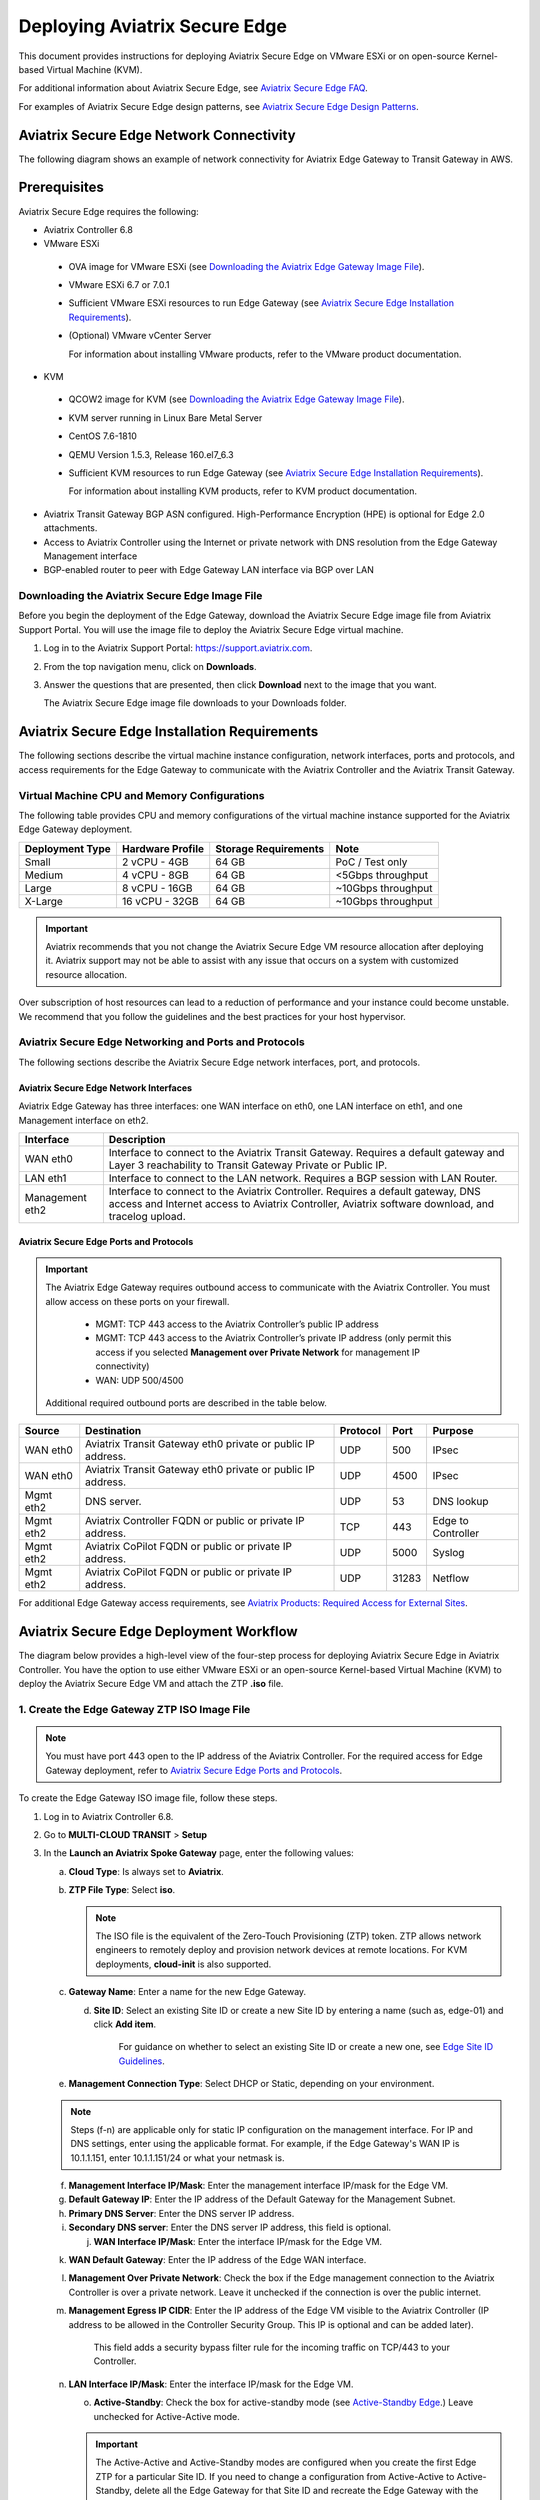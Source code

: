 
===============================
Deploying Aviatrix Secure Edge
===============================

This document provides instructions for deploying Aviatrix Secure Edge on VMware ESXi or on open-source Kernel-based Virtual Machine (KVM).


For additional information about Aviatrix Secure Edge, see `Aviatrix Secure Edge FAQ <http://docs.aviatrix.com/HowTos/edge-faq.html>`_. 
 

For examples of Aviatrix Secure Edge design patterns, see `Aviatrix Secure Edge Design Patterns <http://docs.aviatrix.com/HowTos/edge-design-patterns.html>`_.
   

Aviatrix Secure Edge Network Connectivity
=========================================

The following diagram shows an example of network connectivity for Aviatrix Edge Gateway to Transit Gateway in AWS.

|edge-network-connectivity|

Prerequisites
=============

Aviatrix Secure Edge requires the following:

-	Aviatrix Controller 6.8
-	VMware ESXi

    -	OVA image for VMware ESXi (see `Downloading the Aviatrix Edge Gateway Image File <http://docs.aviatrix.com/HowTos/edge-2.0-workflow.html#downloading-the-aviatrix-edge-gateway-image-file>`_).
    -	VMware ESXi 6.7 or 7.0.1
    -	Sufficient VMware ESXi resources to run Edge Gateway (see `Aviatrix Secure Edge Installation Requirements`_).
    -	(Optional) VMware vCenter Server
	
	For information about installing VMware products, refer to the VMware product documentation.
	
-	KVM

    -	QCOW2 image for KVM (see `Downloading the Aviatrix Edge Gateway Image File <http://docs.aviatrix.com/HowTos/edge-2.0-workflow.html#downloading-the-aviatrix-edge-gateway-image-file>`_).
    -	KVM server running in Linux Bare Metal Server
    -	CentOS 7.6-1810
    -	QEMU Version 1.5.3, Release 160.el7_6.3
    -	Sufficient KVM resources to run Edge Gateway (see `Aviatrix Secure Edge Installation Requirements`_).
	
	For information about installing KVM products, refer to KVM product documentation.
	
-	Aviatrix Transit Gateway BGP ASN configured. High-Performance Encryption (HPE) is optional for Edge 2.0 attachments.
-	Access to Aviatrix Controller using the Internet or private network with DNS resolution from the Edge Gateway Management interface
-	BGP-enabled router to peer with Edge Gateway LAN interface via BGP over LAN

Downloading the Aviatrix Secure Edge Image File
------------------------------------------------

Before you begin the deployment of the Edge Gateway, download the Aviatrix Secure Edge image file from Aviatrix Support Portal. You will use the image file to deploy the Aviatrix Secure Edge virtual machine.

1. Log in to the Aviatrix Support Portal: `<https://support.aviatrix.com>`_.

2. From the top navigation menu, click on **Downloads**.

3. Answer the questions that are presented, then click **Download** next to the image that you want.

   The Aviatrix Secure Edge image file downloads to your Downloads folder.



Aviatrix Secure Edge Installation Requirements
==============================================

The following sections describe the virtual machine instance configuration, network interfaces, ports and protocols, and access requirements for the Edge Gateway to communicate with the Aviatrix Controller and the Aviatrix Transit Gateway.

Virtual Machine CPU and Memory Configurations
---------------------------------------------

The following table provides CPU and memory configurations of the virtual machine instance supported for the Aviatrix Edge Gateway deployment.

+---------------------+----------------------+--------------------------+------------------------+
| **Deployment Type** | **Hardware Profile** | **Storage Requirements** | **Note**               |
+=====================+======================+==========================+========================+
| Small               | 2 vCPU - 4GB         | 64 GB                    | PoC / Test only        |
+---------------------+----------------------+--------------------------+------------------------+
| Medium              | 4 vCPU - 8GB         | 64 GB                    | <5Gbps throughput      |
+---------------------+----------------------+--------------------------+------------------------+
| Large               | 8 vCPU - 16GB        | 64 GB                    | ~10Gbps throughput     |
+---------------------+----------------------+--------------------------+------------------------+
| X-Large             | 16 vCPU - 32GB       | 64 GB                    | ~10Gbps throughput     |
+---------------------+----------------------+--------------------------+------------------------+

.. Important::
   Aviatrix recommends that you not change the Aviatrix Secure Edge VM resource allocation after deploying it. Aviatrix support may not be able to assist with any issue that occurs on a system with customized resource allocation.

Over subscription of host resources can lead to a reduction of performance and your instance could become unstable. We recommend that you follow the guidelines and the best practices for your host hypervisor.

Aviatrix Secure Edge Networking and Ports and Protocols
-------------------------------------------------------

|edge-network-port-protocol|

The following sections describe the Aviatrix Secure Edge network interfaces, port, and protocols.

Aviatrix Secure Edge Network Interfaces
^^^^^^^^^^^^^^^^^^^^^^^^^^^^^^^^^^^^^^^

Aviatrix Edge Gateway has three interfaces: one WAN interface on eth0, one LAN interface on eth1, and one Management interface on eth2.

+-----------------------+------------------------------------------------------------------------+
|**Interface**          | **Description**                                                        |
+=======================+========================================================================+
|WAN eth0               | Interface to connect to the Aviatrix Transit Gateway.                  |
|                       | Requires a default gateway and Layer 3 reachability to Transit Gateway |
|                       | Private or Public IP.                                                  |
+-----------------------+------------------------------------------------------------------------+
|LAN eth1               | Interface to connect to the LAN network. Requires a BGP session with   | 
|                       | LAN Router.                                                            |
+-----------------------+------------------------------------------------------------------------+
|Management eth2        | Interface to connect to the Aviatrix Controller. Requires a default    |
|                       | gateway, DNS access and Internet access to Aviatrix Controller,        |
|                       | Aviatrix software download, and tracelog upload.                       |
+-----------------------+------------------------------------------------------------------------+

Aviatrix Secure Edge Ports and Protocols
^^^^^^^^^^^^^^^^^^^^^^^^^^^^^^^^^^^^^^^^

.. Important::

   The Aviatrix Edge Gateway requires outbound access to communicate with the Aviatrix Controller. You must allow access on these ports on your firewall.

      - MGMT: TCP 443 access to the Aviatrix Controller’s public IP address 
      - MGMT: TCP 443 access to the Aviatrix Controller’s private IP address (only permit this access if you selected **Management over Private Network** for management IP connectivity) 
      - WAN: UDP 500/4500

   Additional required outbound ports are described in the table below.

+------------+-------------------------------------------+--------------+----------+-----------------------+
|**Source**  | **Destination**                           | **Protocol** | **Port** | **Purpose**           |
+============+===========================================+==============+==========+=======================+
| WAN eth0   | Aviatrix Transit Gateway eth0 private or  | UDP          | 500      | IPsec                 |
|            | public IP address.                        |              |          |                       |
+------------+-------------------------------------------+--------------+----------+-----------------------+
| WAN eth0   | Aviatrix Transit Gateway eth0 private or  | UDP          | 4500     | IPsec                 |
|            | public IP address.                        |              |          |                       |
+------------+-------------------------------------------+--------------+----------+-----------------------+
| Mgmt eth2  | DNS server.                               | UDP          | 53       | DNS lookup            |
+------------+-------------------------------------------+--------------+----------+-----------------------+
| Mgmt eth2  | Aviatrix Controller FQDN or               | TCP          | 443      | Edge to Controller    |
|            | public or private IP address.             |              |          |                       |
+------------+-------------------------------------------+--------------+----------+-----------------------+
| Mgmt eth2  | Aviatrix CoPilot FQDN or                  | UDP          | 5000     | Syslog                |
|            | public or private IP address.             |              |          |                       |
+------------+-------------------------------------------+--------------+----------+-----------------------+
| Mgmt eth2  | Aviatrix CoPilot FQDN or                  | UDP          | 31283    | Netflow               |
|            | public or private IP address.             |              |          |                       |
+------------+-------------------------------------------+--------------+----------+-----------------------+


For additional Edge Gateway access requirements, see `Aviatrix Products: Required Access for External Sites <https://aviatrix.zendesk.com/hc/en-us/articles/4417312119437-Aviatrix-Products-Required-Access-for-External-Sites>`_.


Aviatrix Secure Edge Deployment Workflow
========================================

The diagram below provides a high-level view of the four-step process for deploying Aviatrix Secure Edge in Aviatrix Controller. You have the option to use either VMware ESXi or an open-source Kernel-based Virtual Machine (KVM) to deploy the Aviatrix Secure Edge VM and attach the ZTP **.iso** file.

|edge-deploy-workflow|
 
1. Create the Edge Gateway ZTP ISO Image File
---------------------------------------------

.. note::
   You must have port 443 open to the IP address of the Aviatrix Controller. For the required access for Edge Gateway deployment, refer to `Aviatrix Secure Edge Ports and Protocols <http://docs.aviatrix.com/HowTos/edge-2.0-workflow.html#aviatrix-secure-edge-ports-and-protocols>`_.

To create the Edge Gateway ISO image file, follow these steps.

1.  Log in to Aviatrix Controller 6.8.

2.  Go to **MULTI-CLOUD TRANSIT** > **Setup**

3.  In the **Launch an Aviatrix Spoke Gateway** page, enter the following values:

    a.  **Cloud Type**: Is always set to **Aviatrix**.

    b.  **ZTP File Type**: Select **iso**.

        .. note::
           The ISO file is the equivalent of the Zero-Touch Provisioning (ZTP) token. ZTP allows network engineers to remotely deploy and provision network devices at remote locations.
           For KVM deployments, **cloud-init** is also supported.

    c.  **Gateway Name**: Enter a name for the new Edge Gateway.

	d.  **Site ID**: Select an existing Site ID or create a new Site ID by entering a name (such as, edge-01) and click **Add item**. 
	
	     For guidance on whether to select an existing Site ID or create a new one, see `Edge Site ID Guidelines`_.
	
    e.  **Management Connection Type**: Select DHCP or Static, depending on your environment. 
      
    .. note::
      Steps (f-n) are applicable only for static IP configuration on the management interface.
      For IP and DNS settings, enter using the applicable format. For example, if the Edge Gateway's WAN IP is 10.1.1.151, enter 10.1.1.151/24 or what your netmask is.
 
    f.  **Management Interface IP/Mask**: Enter the management interface IP/mask for the Edge VM.

    g.  **Default Gateway IP**: Enter the IP address of the Default Gateway for the Management Subnet.

    h.  **Primary DNS Server**: Enter the DNS server IP address.

    i.  **Secondary DNS server**: Enter the DNS server IP address, this field is optional.

	j.  **WAN Interface IP/Mask**: Enter the interface IP/mask for the Edge VM.

    k.  **WAN Default Gateway**: Enter the IP address of the Edge WAN interface.

    l.  **Management Over Private Network**: Check the box if the Edge management connection to the Aviatrix Controller is over a private network. Leave it unchecked if the connection is over the public internet.

    m.  **Management Egress IP CIDR**: Enter the IP address  of the Edge VM visible to the Aviatrix Controller (IP address to be allowed in the Controller Security Group. This IP is optional and can be added later).

         This field adds a security bypass filter rule for the incoming traffic on TCP/443 to your Controller.

    n.  **LAN Interface IP/Mask**: Enter the interface IP/mask for the Edge VM. 

	o.  **Active-Standby**: Check the box for active-standby mode (see `Active-Standby Edge`_.) Leave unchecked for Active-Active mode.
	
	.. Important::
          The Active-Active and Active-Standby modes are configured when you create the first Edge ZTP for a particular Site ID. If you need to change a configuration from Active-Active to Active-Standby, delete all the Edge Gateway for that Site ID and recreate the Edge Gateway with the new setting.

      |edge-launch-spoke-gateway|

4. To create the ISO image file, click **Create**. Aviatrix Controller prompts you to download the ISO file.

    Controller downloads the ZTP **.iso** file to your downloads folder. 

5. Log in to your ESXi or KVM host and upload the **.iso** file to a datastore or storage device.

   .. Note::
      Controller displays a message that confirms when you have successfully downloaded the **.iso** file you created for the Edge gateway. The .iso file will expire 24 hours after you create it, so you must mount the .iso file to an Edge VM to complete the Edge gateway registration within that timeframe, as you cannot download it again and will have to repeat the above steps.
   
Next, deploy the Edge virtual machine and attach the ZTP **.iso** file in the VMware or KVM environment. See `Deploy Edge Virtual Machine and Attach ZTP ISO File`_.

Edge Site ID Guidelines
^^^^^^^^^^^^^^^^^^^^^^^

Aviatrix Secure Edge uses Site ID to identify an Edge location and Edge Gateway pair. This allows to group multiple Edge Gateways at the same Edge location using the same Site ID.
Multiple Edge Gateways can be grouped and deployed in Active-Active or Active-Standby mode.

Follow these guidelines to decide whether to use an existing Site ID or create a new one.

-	Use an existing Site ID if:

    -	You want to have Active-Standby on 2 Edge Gateways (assign the same Site ID).
    -	You want to have ECMP on multiple Edge Gateways (assign the same Site ID).
	
-	Edge Gateways with the same Site ID:

    -	Can only join the same domain.
    -	Can have the same or different local ASN.
    -	Need to have FireNet traffic inspection configured per site.
	
-	If you want to configure FireNet management on the Edge Gateway, you need to configure it per site.
-	When multiple Edge Gateways are attached to a common transit, the transit will propagate routes from Edge Gateways with the same Site ID to other Edge Gateways with a different Site ID but will not propagate routes from the Edge Gateways to other Edge Gateways with the same Site ID.

2. Deploy Aviatrix Secure Edge Virtual Machine and Attach ZTP ISO File
----------------------------------------------------------------------

To deploy the Edge virtual machine on KVM, skip to step `2c. Deploying the Aviatrix Secure Edge Virtual Machine in KVM`_.

2a. Deploying the Aviatrix Secure Edge Virtual Machine in VMware ESXi
^^^^^^^^^^^^^^^^^^^^^^^^^^^^^^^^^^^^^^^^^^^^^^^^^^^^^^^^^^^^^^^^^^^^^

To deploy the Aviatrix Secure Edge virtual machine in VMware ESXi, follow these steps. 

1. Download the ESXi OVA file by using the link provided to you by Aviatrix Support. See `Downloading the Aviatrix Secure Edge Image File <http://docs.aviatrix.com/HowTos/edge-2.0-workflow.html#downloading-the-aviatrix-edge-gateway-image-file>`_.

2. Log in to VMware vSphere Web client to access the ESXi host.

   You can use vSphere Web client to manage ESXi host, launch a VM, mount ISO files, and start and stop the Aviatrix Edge Gateway.

3. To load the OVA file into the ESXi using vSphere, go to: **ESXi** > **Virtual Machines** > **Create/Register VM**.

4. Select **Deploy a virtual machine from an OVF or OVA file**. Click **Next**.

5. Enter a name for the Edge VM and drag the OVA file into the blue pane. Click **Next**.

   |edge_ova_load_file|

6. In the Select storage page, select the storage device for the instance you created (the OVA is installed in this instance). Click **Next**.

7. In the Deployment options window, enter the network interface mappings and select the Deployment type. (Refer to the pull-down menu or see `Virtual Machine CPU and Memory Configurations <http://docs.aviatrix.com/HowTos/edge-2.0-workflow.html#virtual-machine-cpu-and-memory-configurations>`_.)

   .. Note::
      If necessary, you can change the network interface mappings after deployment.

   |edge_ova_deploy_options|

8. Click **Next**.

9. In the Ready to complete page, click **Finish**.

Next, attach the ZTP **.iso** and the Edge will auto-mount the media which contains the configuration file to be provisioned to the Edge.

2b. Attaching the ISO Image to the Aviatrix Secure Edge Virtual Machine in VMware ESXi
^^^^^^^^^^^^^^^^^^^^^^^^^^^^^^^^^^^^^^^^^^^^^^^^^^^^^^^^^^^^^^^^^^^^^^^^^^^^^^^^^^^^^^

.. note::
   * The ZTP ISO file can only be used for a single Edge VM instance, and only one time for that instance. 
   * The ZTP token expires after 24 hours. If you wait too long to boot up the VM with the attached ISO image, it will not work. In that case, delete the Edge Gateway in the Controller UI and create a new Edge Gateway to receive a new ISO file.

1. Upload the ISO file you downloaded from Aviatrix Controller to your VMware datastore.

2. In vSphere, select the Edge VM you created and click **Edit settings**.

3. Select the **Virtual Hardware** tab.

4. Next to CD/DVD Drive 1, click the down arrow and select **Datastore ISO file** from the pull-down menu.

5. To load the ISO to the virtual CD drive, next to **Status**, check **Connect at power on**.
 
6. Next to the CD/DVD Media field, click **Browse**. Select the ISO file you downloaded.

   |edge_edit_settings|

   .. note::
      **Connect at power on** (step 4) is required when you attach the ISO image to the VM for the first time. If the VM is powered on at the time you attach the ISO image, select the **Datastore ISO file** and save the configuration to make the ISO available to ZTP.

7. Click **Save**.

Next, verify Edge in Controller. See `Verifying the Edge Gateway in Controller`_.

2c. Deploying the Aviatrix Secure Edge Virtual Machine in KVM
^^^^^^^^^^^^^^^^^^^^^^^^^^^^^^^^^^^^^^^^^^^^^^^^^^^^^^^^^^^^^

Before you begin, on the KVM Linux host ensure the LAN, WAN, and MGMT network bridges are associated with the physical ethernet interfaces on the KVM sever. Refer to the KVM product documentation.

1. Download the KVM QCOW2 file by using the link provided to you by Aviatrix Support. See `Downloading the Aviatrix Secure Edge Image File <http://docs.aviatrix.com/HowTos/edge-2.0-workflow.html#downloading-the-aviatrix-edge-gateway-image-file>`_.

2. Launch Virtual Machine Manager UI to access the KVM host.

3. Create a new virtual machine from an existing disk image. 

   a. From File menu, select **New virtual machine**.
   b. Select the option **Import existing disk image**.
   c. Click **Forward**.

   |edge-kvm-new-vm|

4. Provide the path to the KVM QCOW2 file and specify the operating system type and version. 

   a. Enter the path or use the Browse button to locate the KVM QCOW2 file you previously downloaded.
   b. For **OS type**, select **Linux**.
   c. For **Version**, select **Ubuntu 18.04 LTS**.
   d. Click Forward.

   |edge-kvm-new-vm-2|

5. Enter the memory and CPU settings for the Edge Gateway VM and click **Forward**.

   |edge-kvm-new-vm-3|

6. Enter a name for the Edge Gateway VM and check the **Customize configuration before install** checkbox, then click **Finish**.

   |edge-kvm-new-vm-4|

7. Add the LAN and MGMT virtual bridge interfaces.

   a. Click **Add Hardware**.

      |edge-kvm-new-vm-5|

   b. In **Add New Virtual Hardware**, select **Network** from the left pane and add two additional network interfaces for the LAN and MGMT virtual bridges. The virtual bridge for the WAN interface is automatically added as part of the VM image creation.

   a. For **Network source**, select the name of the virtual bridge for the LAN interface.
   b. For **Device model**, select **virtio**.
   c. Repeat steps a and b and add the virtual bridge for the MGMT interface.
  
      |edge-kvm-new-vm-6|

8. Choose the storage device and attach the **iso** file to the VM.

   a. In **Add New Virtual Hardware**, select **Storage** from the left pane.
   b. Select the option **Select or create custom storage**.
   c. Click **Manage**.
   d. Locate and select the KVM **iso** file which you previously uploaded.
   e. Click **Choose Volume**.
   f. Click **Finish**.

      |edge-kvm-new-vm-7|

9. Click **Begin Installation** to create the Edge Gateway VM instance on the KVM host.

After you attach the ZTP **.iso**, the KVM hypervisor will auto-mount the media which contains the configuration file to provision the Edge Gateway.

For more information about deploying virtual machines and attaching .iso file in KVM, refer to KVM product documentation.

Next, verify Edge in Controller. See `Verifying the Edge Gateway in Controller`_.

2d. Enabling Multiqueue virtio-net on KVM
^^^^^^^^^^^^^^^^^^^^^^^^^^^^^^^^^^^^^^^^^^

Multiqueue virtio-net allows network performance to scale with the number of vCPUs, by allowing packet processing (packet sending and receiving) through multiple TX and RX queues.

To enable Multiqueue virtio-net support on KVM, when launching the Edge Gateway VM using virt-install, add the **driver_queues** parameter to the network interface details.

--network bridge=<*bridge-name*>, model=virtio,driver_queues=*N*

where, *N* is the number of vCPUs.

.. Note::
    KVM Hypervisor does not support configuration of RX/TX queue size during runtime. RX/TX queue size should be configured during Edge VM bootup.

2e. Verifying the Edge Gateway in Controller
^^^^^^^^^^^^^^^^^^^^^^^^^^^^^^^^^^^^^^^^^^^^^

To verify the Edge Gateway is up, wait for 5 minutes after you have attached the ZTP **.iso** file then do the following:

1. In Aviatrix Controller, go to **Multi-Cloud Transit** > **List** > **Spoke**.
2. In the **State** column, verify that the Edge Gateway you created is in the **up** state.

   Click the refresh button to update the registration status.

   |edge-verify|

   If the Edge Gateway status is not **up**, you can troubleshoot Edge connectivity using CLI commands on the Edge Gateway console. See `Troubleshooting Edge Gateway Connectivity`_.

Next, attach the Edge Gateway to the Transit Gateway. See `Attach the Edge Gateway to the Transit Gateway`_.

3. Attach the Edge Gateway to the Transit Gateway
-------------------------------------------------

For Edge Gateway attachment over a public network, you must update the WAN Public IP on the Edge Gateway and configure BGP ASN on the Edge Gateway before you attach Edge Gateway to the Transit Gateway.

3a. Update WAN Public IP
^^^^^^^^^^^^^^^^^^^^^^^^

To update the WAN Public IP, follow these steps.

1. In Aviatrix Controller, go to **Gateway** > **Select a Spoke Gateway**. 
2. Select the Edge Gateway you want to attach and click **Edit**.
3. In IP Configurations, click **Discover Public IP**. 
4. Verify the WAN Public IP and click **Update**. 

.. Important::
     If you have multiple Edge Gateways, make sure each Edge Gateway has a unique WAN Public IP.
	
  
   |edge-ip-config|

3b. Configure BGP ASN on the Edge Gateway
^^^^^^^^^^^^^^^^^^^^^^^^^^^^^^^^^^^^^^^^^

To configure BGP AS Number (ASN) on the Edge Gateway, follow these steps.

1. In Aviatrix Controller, go to **MULTI-CLOUD TRANSIT** > **Advanced Config** > **Edit Spoke**. 
2. In the **BGP Spoke Gateway** pull-down menu, select the Edge Gateway you created and enter the Local AS Number for the Edge Gateway. 
3. Click **CHANGE**.

3c. Attach Edge Gateway to Transit Gateway 
^^^^^^^^^^^^^^^^^^^^^^^^^^^^^^^^^^^^^^^^^^

After you have updated the WAN Public IP on the Edge Gateway and configured the BGP ASNs on both the Transit and Edge Gateway, follow these steps to attach the Edge Gateway to the Transit Gateway.

.. Important::
    To create an Insane Mode attachment, make sure the Transit Gateway is created with Insane Mode enabled.

.. Note::
    If you want Jumbo Frame enabled on the Edge Gateway, make sure to enable Jumbo Frame on the Edge Gateway before you attach it to the Transit Gateway. See `Jumbo Frame <http://docs.aviatrix.com/HowTos/gateway.html#jumbo-frame>`_.

1. In Aviatrix Controller, go to **MULTI-CLOUD TRANSIT** > **List** > **Spoke**. Confirm that the Edge Gateway you created is up.
2. Navigate to **MULTI-CLOUD TRANSIT** > **Setup** > **Attach / Detach** > **1a Attach Spoke Gateway to Transit Network**.

   |edge-attach-spoke-to-transit|

3. In the **Spoke Gateway/Source Gateway** pull-down menu, select the Edge Gateway you created.
4. In the **Transit Gateway/NextHop Gateway** pull-down menu, select your Transit Gateway.
5. To connect over a private network, check **Over Private Network** box. Leave unchecked to connect using a public network.
6. To configure Jumbo Frame on Edge Gateway, check **Jumbo Frame** box.
7. To build High-Performance Encryption (HPE), check **Insane Mode** box. Leave unchecked if you do not require HPE.

        .. Note::
           For **Insane Mode Tunnel Number**, enter the number of HPE tunnels to create for Insane Mode over the Internet or private network.

8. Click **ATTACH**. 

9. Verify the Edge Gateway attachment in the following ways:

   * From Controller: Navigate to **Multi-Cloud Transit** > **List** > **Spoke**
   * From CoPilot: Navigate to **Topology** > **Network Graph** > **Network**.

4. Connect the Edge Gateway to an External Device (BGP over LAN)
----------------------------------------------------------------

To connect the Edge Gateway to LAN Routing using BGP over LAN, follow these steps.

1.	Go to **MULTI-CLOUD TRANSIT** > **Setup** > **External Connection**. 
2.  In **Connect to VGW/External Device/Azure VNG**, enter the following values:

    a.	Select these options: **External Device**, **BGP**, and **LAN**.
    b.	**VPC Name/Site ID**: Select an existing Edge Site ID from the drop-down list.
    c.	**Connection Name**: Enter a unique name to identify the connection to the LAN router.
    d.	**Aviatrix Gateway BGP ASN**: Enter the BGP AS number the Edge Gateway will use to exchange routes with the LAN router.
    e.	**Primary Aviatrix Gateway**: Select the Edge Gateway you created.
    f.	**Remote BGP AS Number**: Enter the BGP AS number configured on the LAN router.
    g.	**Remote LAN IP**: Enter the LAN router IP address for BGP peering.
    h.	**Local LAN IP**: Enter the Edge LAN interface IP address for BGP peering.

    |edge-connect-external-device|

2. Click **CONNECT**.


Active-Active Edge and Active-Standby Edge Modes
================================================

When deploying multiple Edge Gateways, you have the option to use Active-Active mode or Active-Standby mode for connectivity between Edge Gateways and Transit Gateways.

Active-Active Edge
------------------

In Active-Active mode, all Edge-to-Transit connections perform load sharing and transit the traffic.  

.. Note::
    Active-Active mode can support more than 2 Edge Gateways. While there is no maximum number of Edge Gateways, Aviatrix recommends a maximum of 4.
	
Active-Standby Edge
-------------------

Active-Standby mode provides the flexibility on Aviatrix Transit Gateways and Aviatrix BGP Spoke Gateways to connect to on-prem with only one active peering and one backup/standby peering. 

|edge-active-standby|

.. Important::
    *  The Active-Standby Preemptive setting is per site or location and is decided when you create the first Edge Gateway for that site. You cannot choose a different setting when you add more Edge Gateways to that site. For more information about preemptive and non-preemptive Active-Standby modes, see `Active-Standby <https://docs.aviatrix.com/HowTos/transit_advanced.html#active-standby>`_.


Transitive Routing
==================

The Transitive Routing feature allows an Edge Gateway to forward routes between multiple Transit Gateways that are connected to it. In Aviatrix Secure Edge, you have the option to enable or disable Transitive Routing for an Edge Gateway; it is disabled by default.

|edge-transitive-routing|

Configuring Transitive Routing
------------------------------

To configure Transitive Routing, follow these steps.

1. Log in to Aviatrix Controller.
2. Attach the Edge Gateway to the first Transit Gateway. Follow the steps in `3b. Attach the Edge Gateway to the Transit Gateway`_.
3. Repeat and attach the Edge Gateway to the second Transit Gateway.
4. Navigate to **MULTI-CLOUD TRANSIT** > **Advanced Config** > **Transitive Routing**.
5. Click the toggle to enable Transitive Routing.
6. Verify routes on each Aviatrix Transit Gateway.


Transit Peering over Public Network for Backup Path
===================================================

If you have a multi-cloud environment across Cloud Service Providers, for example, AWS and Azure, you can create Transit Gateway Peering over public network and use the Transit Gateway Peering as a secondary or backup path while the Edge Gateway with Transitive Routing enabled is used as the primary path for forwarding traffic.

|edge-transit-peering|


Configuring Transit Peering over Public Network
-----------------------------------------------

To create Transit Peering over public network to use as backup path, follow these steps.

1.	In the Aviatrix Controller, go to **MULTI-CLOUD TRANSIT** > **Transit Peering**.
2.  Create a Transit Gateway Peering by following the `Multi-Cloud Transit Gateway Peering over Public Network Workflow <https://docs.aviatrix.com/HowTos/transit_gateway_peering_over_public_network_workflow.html>`_.
3.	Go to **MULTI-CLOUD TRANSIT** > **Advanced Config**. Select the first Transit Gateway and take note the Local AS Number. 
4.	Scroll down to the **Connection AS Path Prepend** section. Select the Transit Peering connection name.
5.	In the **Prepend AS Path** field, input the same Local AS Number three times separated by space.

        |edge-transit-peering-config|

6.	Repeat steps 3, 4, and 5 for the second Transit Gateway.


Interactions with NAT
=====================

In Aviatrix Secure Edge, the following NAT scenarios are supported:

-  Customized SNAT on Edge Gateway - For traffic initiated from Edge location towards Transit Gateway or CSP.
-  DNAT on Edge Gateway - For traffic initiated from CSP towards Edge location.

.. Note::
    ActiveMesh connections are available in the NAT connection for non-HPE connections.

Default RBAC Access Account for Edge
====================================

In Aviatrix Secure Edge, you have the option to create a default RBAC group and assign users to this group with permissions to create, delete, and manage Edge Gateways.

Creating the Default RBAC Access Account for Edge
-------------------------------------------------

To create an RBAC group with permissions to create, delete, and manage Edge gateways, follow these steps.

1.	Log in to Aviatrix Controller 6.8.

2.  Go to **ACCOUNTS** > **Permission Groups** > **ADD NEW**.

3.  In the **Group Name** field, enter a name for the group, and then click **OK**.

4.  In **Permission Groups**, select new group name, and then click **MANAGE PERMISSION**.

5.  In **Permissions for group "Group Name"**, click **ADD NEW**. 

6.  In **Add permissions to group "Group Name"**, select Gateway – All read/write for Gateway. 

7.  Click **OK**, and then click **Close**.

       |edge-rbac|

8.	In **Permission Groups**, select the new group name, and then click **MANAGE ACCESS ACCOUNTS**.

9.	In **Access accounts for group "Group Name"**, click **ADD NEW**. 

10.  In **Add access accounts to group "Group Name"**, select **edge_admin**. 

       |edge-rbac-edgeadmin|

11.  Click **OK**, and then click **Close**.

You can now create or assign a user account with the newly created RBAC group.


Selective Gateway Upgrade for Aviatrix Secure Edge
--------------------------------------------------

The Aviatrix Secure Edge base OS is not upgradeable. To update the base OS to a newer version, you need to deploy the latest version of the Aviatrix Edge image to a new VM.

As Aviatrix Secure Edge base OS is not field upgradeable, Aviatrix Secure Edge does not support selective gateway image update and software rollback.

Troubleshooting Edge Gateway Connectivity
-----------------------------------------

You can use the Clish commands below to troubleshoot the Edge Gateway.

.. Note::
    Once the Edge Gateway registers with the Aviatrix Controller, the password changes to the WAN IP of the Edge Gateway.


+-----------------------------------+--------------------------------------------------------+
| Command                           | Description                                            |
+===================================+========================================================+
| change_console_password           | Changes the password for the CLI login.                |
+-----------------------------------+--------------------------------------------------------+
| check_conduit                     | Check conduit state.                                   |
+-----------------------------------+--------------------------------------------------------+
| check_network [dns][reachability] | Troubleshoot network connectivity.                     |
+-----------------------------------+--------------------------------------------------------+
| diagnostics                       | Show gateway diagnostics from                          |
|                                   | /home/ubuntu/cloudx-aws/avx_edge_status.json, which is |
|                                   | written by register process or reset_config process.   |
+-----------------------------------+--------------------------------------------------------+
| logout                            | Log out of the console.                                |
+-----------------------------------+--------------------------------------------------------+
| ping [-c count] [dest]            | Ping destination, optional parameter ping packet count.|
|                                   | The default is 5.                                      |
+-----------------------------------+--------------------------------------------------------+
| reboot                            | Reboot the system.                                     |
+-----------------------------------+--------------------------------------------------------+
| set_controller_ip [controller_ip] | Set the Controller IP address, usually performed after |
|                                   | Controller migration when the Controller IP address    |
|                                   | is changed.                                            |
+-----------------------------------+--------------------------------------------------------+
| show_interfaces                   | Show output from the command “ifconfig -a | more”.     |
+-----------------------------------+--------------------------------------------------------+
| show_routes                       | Show output from the command “ip route show table all”.|
+-----------------------------------+--------------------------------------------------------+

About BGP and Routing over Public and Private Networks
------------------------------------------------------

If the connectivity to the Cloud Service Provider (CSP) is over a private network:  

- The edge (WAN) router runs a BGP session to VGW (AWS) where the edge router advertises an Edge Gateway WAN subnet network, and the VGW advertises the Transit VPC CIDR. 

- The Edge Gateway LAN interface runs a BGP session to the edge router where the edge router advertises the on-prem network address range to Edge Gateway LAN interface. 

- The Edge Gateway WAN interface runs a BGP session to the Transit Gateway in the Transit VPC where Transit Gateway advertises all Spoke VPC CIDRs to the Edge Gateway, and the Edge Gateway advertises on-prem network to the Transit Gateway. 

If the connectivity to the CSP is over a public network: 

- The Edge Gateway LAN and WAN interfaces do not use public IP addresses. The interfaces rely on the edge router or Firewall NAT function and Internet connectivity. 

- The Edge Gateway LAN interface runs a BGP session to the edge router where the edge router advertises the on-prem network address range to the Edge Gateway LAN interface. 



.. |edge_ova_deploy_options| image:: CloudN_workflow_media/edge_ova_deploy_options.png
   :scale: 50%
   
.. |edge_edit_settings| image:: CloudN_workflow_media/edge_edit_settings.png
   :scale: 50%
   
.. |edge_ova_load_file| image:: CloudN_workflow_media/edge_ova_load_file.png
   :scale: 50%

.. |edge-active-standby| image:: CloudN_workflow_media/edge-active-standby.png
   :scale: 50%

.. |edge-attach-spoke-to-transit| image:: CloudN_workflow_media/edge-attach-spoke-to-transit.png
   :scale: 50%

.. |edge-connect-external-device| image:: CloudN_workflow_media/edge-connect-external-device.png
   :scale: 50%

.. |edge-deploy-ova-template| image:: CloudN_workflow_media/edge-deploy-ova-template.png
   :scale: 50%

.. |edge-deploy-workflow| image:: CloudN_workflow_media/edge-deploy-workflow.png
   :scale: 60%

.. |edge-ip-config| image:: CloudN_workflow_media/edge-ip-config.png
   :scale: 50%

.. |edge-launch-spoke-gateway| image:: CloudN_workflow_media/edge-launch-spoke-gateway.png
   :scale: 50%

.. |edge-multiple-transit-redundant| image:: CloudN_workflow_media/edge-multiple-transit-redundant.png
   :scale: 50%

.. |edge-multiple-transit-single-edge| image:: CloudN_workflow_media/edge-multiple-transit-single-edge.png
   :scale: 50%

.. |edge-network-connectivity| image:: CloudN_workflow_media/edge-network-connectivity.png
   :scale: 50%

.. |edge-network-port-protocol| image:: CloudN_workflow_media/edge-network-port-protocol.png
   :scale: 50%

.. |edge-rbac| image:: CloudN_workflow_media/edge-rbac.png
   :scale: 50%

.. |edge-rbac-edgeadmin| image:: CloudN_workflow_media/edge-rbac-edgeadmin.png
   :scale: 50%

.. |edge-transitive-routing| image:: CloudN_workflow_media/edge-transitive-routing.png
   :scale: 50%	

.. |edge-transit-peering| image:: CloudN_workflow_media/edge-transit-peering.png
   :scale: 50%

.. |edge-transit-peering-config| image:: CloudN_workflow_media/edge-transit-peering-config.png
   :scale: 50%

.. |edge-verify| image:: CloudN_workflow_media/edge-verify.png
   :scale: 50%

.. |edge-kvm-new-vm| image:: CloudN_workflow_media/edge-kvm-new-vm.png
   :scale: 40%

.. |edge-kvm-new-vm-1| image:: CloudN_workflow_media/edge-kvm-new-vm-1.png
   :scale: 40%

.. |edge-kvm-new-vm-2| image:: CloudN_workflow_media/edge-kvm-new-vm-2.png
   :scale: 40%

.. |edge-kvm-new-vm-3| image:: CloudN_workflow_media/edge-kvm-new-vm-3.png
   :scale: 40%

.. |edge-kvm-new-vm-4| image:: CloudN_workflow_media/edge-kvm-new-vm-4.png
   :scale: 40%

.. |edge-kvm-new-vm-5| image:: CloudN_workflow_media/edge-kvm-new-vm-5.png
   :scale: 40%

.. |edge-kvm-new-vm-6| image:: CloudN_workflow_media/edge-kvm-new-vm-6.png
   :scale: 40%

.. |edge-kvm-new-vm-7| image:: CloudN_workflow_media/edge-kvm-new-vm-7.png
   :scale: 40%


